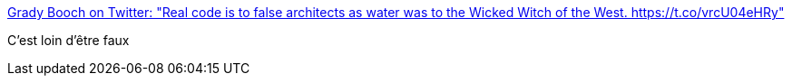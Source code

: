 :jbake-type: post
:jbake-status: published
:jbake-title: Grady Booch on Twitter: "Real code is to false architects as water was to the Wicked Witch of the West. https://t.co/vrcU04eHRy"
:jbake-tags: programming,architecture,_mois_oct.,_année_2016
:jbake-date: 2016-10-25
:jbake-depth: ../
:jbake-uri: shaarli/1477386503000.adoc
:jbake-source: https://nicolas-delsaux.hd.free.fr/Shaarli?searchterm=https%3A%2F%2Ftwitter.com%2FGrady_Booch%2Fstatus%2F790439698124578821&searchtags=programming+architecture+_mois_oct.+_ann%C3%A9e_2016
:jbake-style: shaarli

https://twitter.com/Grady_Booch/status/790439698124578821[Grady Booch on Twitter: "Real code is to false architects as water was to the Wicked Witch of the West. https://t.co/vrcU04eHRy"]

C'est loin d'être faux
